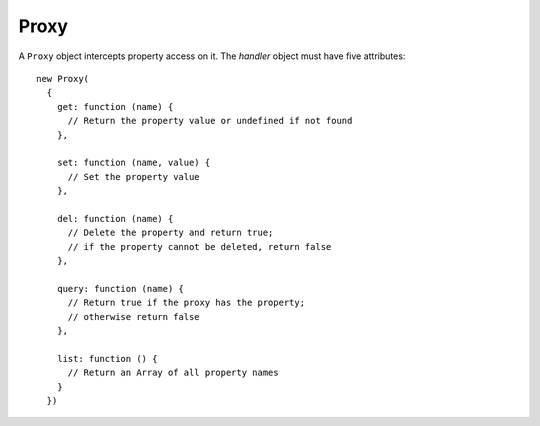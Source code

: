 =====
Proxy
=====

.. class:: Proxy(handler)

   A ``Proxy`` object intercepts property access on it. The *handler*
   object must have five attributes::

      new Proxy(
        {
          get: function (name) {
            // Return the property value or undefined if not found
          },

          set: function (name, value) {
            // Set the property value
          },

          del: function (name) {
            // Delete the property and return true;
            // if the property cannot be deleted, return false
          },

          query: function (name) {
            // Return true if the proxy has the property;
            // otherwise return false
          },

          list: function () {
            // Return an Array of all property names
          }
        })
